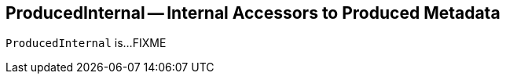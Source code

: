 == [[ProducedInternal]] ProducedInternal -- Internal Accessors to Produced Metadata

`ProducedInternal` is...FIXME
